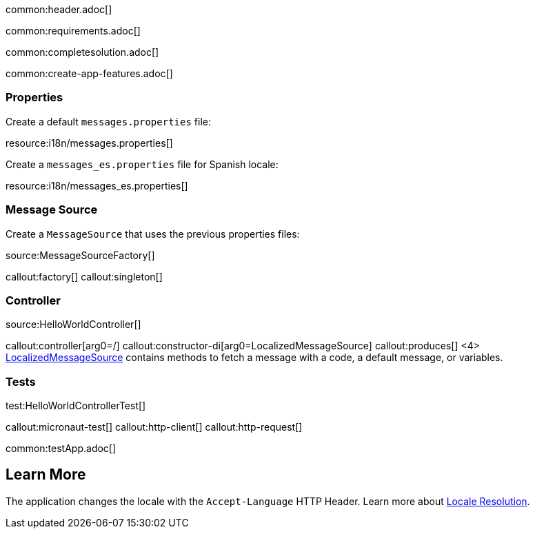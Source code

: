 common:header.adoc[]

common:requirements.adoc[]

common:completesolution.adoc[]

common:create-app-features.adoc[]

=== Properties

Create a default `messages.properties` file:

resource:i18n/messages.properties[]

Create a `messages_es.properties` file for Spanish locale:

resource:i18n/messages_es.properties[]

=== Message Source

Create a `MessageSource` that uses the previous properties files:

source:MessageSourceFactory[]

callout:factory[]
callout:singleton[]

=== Controller

source:HelloWorldController[]

callout:controller[arg0=/]
callout:constructor-di[arg0=LocalizedMessageSource]
callout:produces[]
<4> https://docs.micronaut.io/latest/api/io/micronaut/context/LocalizedMessageSource.html[LocalizedMessageSource] contains methods to fetch a message with a code, a default message, or variables.

=== Tests

test:HelloWorldControllerTest[]

callout:micronaut-test[]
callout:http-client[]
callout:http-request[]

common:testApp.adoc[]

== Learn More

The application changes the locale with the `Accept-Language` HTTP Header. Learn more about https://docs.micronaut.io/latest/guide/#localeResolution[Locale Resolution].
